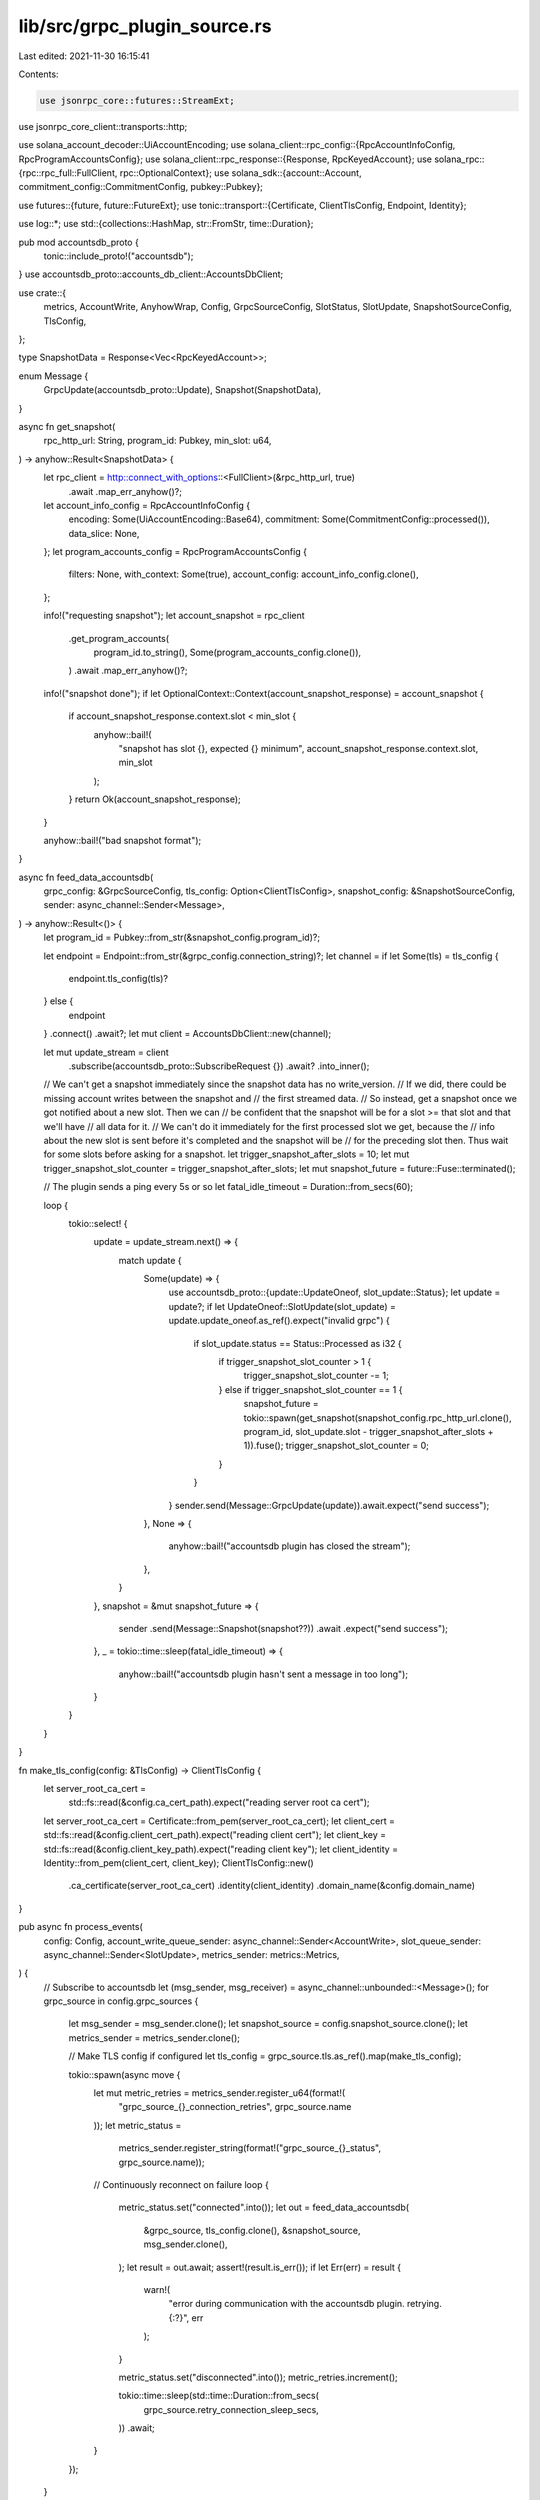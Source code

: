 lib/src/grpc_plugin_source.rs
=============================

Last edited: 2021-11-30 16:15:41

Contents:

.. code-block:: rs

    use jsonrpc_core::futures::StreamExt;
use jsonrpc_core_client::transports::http;

use solana_account_decoder::UiAccountEncoding;
use solana_client::rpc_config::{RpcAccountInfoConfig, RpcProgramAccountsConfig};
use solana_client::rpc_response::{Response, RpcKeyedAccount};
use solana_rpc::{rpc::rpc_full::FullClient, rpc::OptionalContext};
use solana_sdk::{account::Account, commitment_config::CommitmentConfig, pubkey::Pubkey};

use futures::{future, future::FutureExt};
use tonic::transport::{Certificate, ClientTlsConfig, Endpoint, Identity};

use log::*;
use std::{collections::HashMap, str::FromStr, time::Duration};

pub mod accountsdb_proto {
    tonic::include_proto!("accountsdb");
}
use accountsdb_proto::accounts_db_client::AccountsDbClient;

use crate::{
    metrics, AccountWrite, AnyhowWrap, Config, GrpcSourceConfig, SlotStatus, SlotUpdate,
    SnapshotSourceConfig, TlsConfig,
};

type SnapshotData = Response<Vec<RpcKeyedAccount>>;

enum Message {
    GrpcUpdate(accountsdb_proto::Update),
    Snapshot(SnapshotData),
}

async fn get_snapshot(
    rpc_http_url: String,
    program_id: Pubkey,
    min_slot: u64,
) -> anyhow::Result<SnapshotData> {
    let rpc_client = http::connect_with_options::<FullClient>(&rpc_http_url, true)
        .await
        .map_err_anyhow()?;

    let account_info_config = RpcAccountInfoConfig {
        encoding: Some(UiAccountEncoding::Base64),
        commitment: Some(CommitmentConfig::processed()),
        data_slice: None,
    };
    let program_accounts_config = RpcProgramAccountsConfig {
        filters: None,
        with_context: Some(true),
        account_config: account_info_config.clone(),
    };

    info!("requesting snapshot");
    let account_snapshot = rpc_client
        .get_program_accounts(
            program_id.to_string(),
            Some(program_accounts_config.clone()),
        )
        .await
        .map_err_anyhow()?;
    info!("snapshot done");
    if let OptionalContext::Context(account_snapshot_response) = account_snapshot {
        if account_snapshot_response.context.slot < min_slot {
            anyhow::bail!(
                "snapshot has slot {}, expected {} minimum",
                account_snapshot_response.context.slot,
                min_slot
            );
        }
        return Ok(account_snapshot_response);
    }

    anyhow::bail!("bad snapshot format");
}

async fn feed_data_accountsdb(
    grpc_config: &GrpcSourceConfig,
    tls_config: Option<ClientTlsConfig>,
    snapshot_config: &SnapshotSourceConfig,
    sender: async_channel::Sender<Message>,
) -> anyhow::Result<()> {
    let program_id = Pubkey::from_str(&snapshot_config.program_id)?;

    let endpoint = Endpoint::from_str(&grpc_config.connection_string)?;
    let channel = if let Some(tls) = tls_config {
        endpoint.tls_config(tls)?
    } else {
        endpoint
    }
    .connect()
    .await?;
    let mut client = AccountsDbClient::new(channel);

    let mut update_stream = client
        .subscribe(accountsdb_proto::SubscribeRequest {})
        .await?
        .into_inner();

    // We can't get a snapshot immediately since the snapshot data has no write_version.
    // If we did, there could be missing account writes between the snapshot and
    // the first streamed data.
    // So instead, get a snapshot once we got notified about a new slot. Then we can
    // be confident that the snapshot will be for a slot >= that slot and that we'll have
    // all data for it.
    // We can't do it immediately for the first processed slot we get, because the
    // info about the new slot is sent before it's completed and the snapshot will be
    // for the preceding slot then. Thus wait for some slots before asking for a snapshot.
    let trigger_snapshot_after_slots = 10;
    let mut trigger_snapshot_slot_counter = trigger_snapshot_after_slots;
    let mut snapshot_future = future::Fuse::terminated();

    // The plugin sends a ping every 5s or so
    let fatal_idle_timeout = Duration::from_secs(60);

    loop {
        tokio::select! {
            update = update_stream.next() => {
                match update {
                    Some(update) => {
                        use accountsdb_proto::{update::UpdateOneof, slot_update::Status};
                        let update = update?;
                        if let UpdateOneof::SlotUpdate(slot_update) = update.update_oneof.as_ref().expect("invalid grpc") {
                            if slot_update.status == Status::Processed as i32 {
                                if trigger_snapshot_slot_counter > 1 {
                                    trigger_snapshot_slot_counter -= 1;
                                } else if trigger_snapshot_slot_counter == 1 {
                                    snapshot_future = tokio::spawn(get_snapshot(snapshot_config.rpc_http_url.clone(), program_id, slot_update.slot - trigger_snapshot_after_slots + 1)).fuse();
                                    trigger_snapshot_slot_counter = 0;
                                }
                            }
                        }
                        sender.send(Message::GrpcUpdate(update)).await.expect("send success");
                    },
                    None => {
                        anyhow::bail!("accountsdb plugin has closed the stream");
                    },
                }
            },
            snapshot = &mut snapshot_future => {
                sender
                .send(Message::Snapshot(snapshot??))
                .await
                .expect("send success");
            },
            _ = tokio::time::sleep(fatal_idle_timeout) => {
                anyhow::bail!("accountsdb plugin hasn't sent a message in too long");
            }
        }
    }
}

fn make_tls_config(config: &TlsConfig) -> ClientTlsConfig {
    let server_root_ca_cert =
        std::fs::read(&config.ca_cert_path).expect("reading server root ca cert");
    let server_root_ca_cert = Certificate::from_pem(server_root_ca_cert);
    let client_cert = std::fs::read(&config.client_cert_path).expect("reading client cert");
    let client_key = std::fs::read(&config.client_key_path).expect("reading client key");
    let client_identity = Identity::from_pem(client_cert, client_key);
    ClientTlsConfig::new()
        .ca_certificate(server_root_ca_cert)
        .identity(client_identity)
        .domain_name(&config.domain_name)
}

pub async fn process_events(
    config: Config,
    account_write_queue_sender: async_channel::Sender<AccountWrite>,
    slot_queue_sender: async_channel::Sender<SlotUpdate>,
    metrics_sender: metrics::Metrics,
) {
    // Subscribe to accountsdb
    let (msg_sender, msg_receiver) = async_channel::unbounded::<Message>();
    for grpc_source in config.grpc_sources {
        let msg_sender = msg_sender.clone();
        let snapshot_source = config.snapshot_source.clone();
        let metrics_sender = metrics_sender.clone();

        // Make TLS config if configured
        let tls_config = grpc_source.tls.as_ref().map(make_tls_config);

        tokio::spawn(async move {
            let mut metric_retries = metrics_sender.register_u64(format!(
                "grpc_source_{}_connection_retries",
                grpc_source.name
            ));
            let metric_status =
                metrics_sender.register_string(format!("grpc_source_{}_status", grpc_source.name));

            // Continuously reconnect on failure
            loop {
                metric_status.set("connected".into());
                let out = feed_data_accountsdb(
                    &grpc_source,
                    tls_config.clone(),
                    &snapshot_source,
                    msg_sender.clone(),
                );
                let result = out.await;
                assert!(result.is_err());
                if let Err(err) = result {
                    warn!(
                        "error during communication with the accountsdb plugin. retrying. {:?}",
                        err
                    );
                }

                metric_status.set("disconnected".into());
                metric_retries.increment();

                tokio::time::sleep(std::time::Duration::from_secs(
                    grpc_source.retry_connection_sleep_secs,
                ))
                .await;
            }
        });
    }

    let mut latest_write = HashMap::<Vec<u8>, (u64, u64)>::new();
    let mut metric_account_writes = metrics_sender.register_u64("grpc_account_writes".into());
    let mut metric_account_queue = metrics_sender.register_u64("account_write_queue".into());
    let mut metric_slot_queue = metrics_sender.register_u64("slot_update_queue".into());
    let mut metric_slot_updates = metrics_sender.register_u64("grpc_slot_updates".into());
    let mut metric_snapshots = metrics_sender.register_u64("grpc_snapshots".into());
    let mut metric_snapshot_account_writes =
        metrics_sender.register_u64("grpc_snapshot_account_writes".into());

    loop {
        let msg = msg_receiver.recv().await.expect("sender must not close");

        match msg {
            Message::GrpcUpdate(update) => {
                match update.update_oneof.expect("invalid grpc") {
                    accountsdb_proto::update::UpdateOneof::AccountWrite(update) => {
                        assert!(update.pubkey.len() == 32);
                        assert!(update.owner.len() == 32);

                        metric_account_writes.increment();
                        metric_account_queue.set(account_write_queue_sender.len() as u64);

                        // Each validator produces writes in strictly monotonous order.
                        // This early-out allows skipping postgres queries for the node
                        // that is behind.
                        if let Some((slot, write_version)) = latest_write.get(&update.pubkey) {
                            if *slot > update.slot
                                || (*slot == update.slot && *write_version > update.write_version)
                            {
                                continue;
                            }
                        }
                        latest_write
                            .insert(update.pubkey.clone(), (update.slot, update.write_version));

                        account_write_queue_sender
                            .send(AccountWrite {
                                pubkey: Pubkey::new(&update.pubkey),
                                slot: update.slot as i64, // TODO: narrowing
                                write_version: update.write_version as i64,
                                lamports: update.lamports as i64,
                                owner: Pubkey::new(&update.owner),
                                executable: update.executable,
                                rent_epoch: update.rent_epoch as i64,
                                data: update.data,
                            })
                            .await
                            .expect("send success");
                    }
                    accountsdb_proto::update::UpdateOneof::SlotUpdate(update) => {
                        metric_slot_updates.increment();
                        metric_slot_queue.set(slot_queue_sender.len() as u64);

                        use accountsdb_proto::slot_update::Status;
                        let status = Status::from_i32(update.status).map(|v| match v {
                            Status::Processed => SlotStatus::Processed,
                            Status::Confirmed => SlotStatus::Confirmed,
                            Status::Rooted => SlotStatus::Rooted,
                        });
                        if status.is_none() {
                            error!("unexpected slot status: {}", update.status);
                            continue;
                        }
                        let slot_update = SlotUpdate {
                            slot: update.slot as i64, // TODO: narrowing
                            parent: update.parent.map(|v| v as i64),
                            status: status.expect("qed"),
                        };

                        slot_queue_sender
                            .send(slot_update)
                            .await
                            .expect("send success");
                    }
                    accountsdb_proto::update::UpdateOneof::Ping(_) => {}
                }
            }
            Message::Snapshot(update) => {
                metric_snapshots.increment();
                info!("processing snapshot...");
                for keyed_account in update.value {
                    metric_snapshot_account_writes.increment();
                    metric_account_queue.set(account_write_queue_sender.len() as u64);

                    // TODO: Resnapshot on invalid data?
                    let account: Account = keyed_account.account.decode().unwrap();
                    let pubkey = Pubkey::from_str(&keyed_account.pubkey).unwrap();
                    account_write_queue_sender
                        .send(AccountWrite::from(pubkey, update.context.slot, 0, account))
                        .await
                        .expect("send success");
                }
                info!("processing snapshot done");
            }
        }
    }
}


